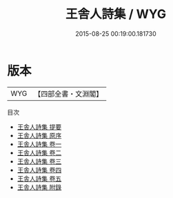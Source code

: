 #+TITLE: 王舎人詩集 / WYG
#+DATE: 2015-08-25 00:19:00.181730
* 版本
 |       WYG|【四部全書・文淵閣】|
目次
 - [[file:KR4e0085_000.txt::000-1a][王舎人詩集 提要]]
 - [[file:KR4e0085_000.txt::000-4a][王舎人詩集 原序]]
 - [[file:KR4e0085_001.txt::001-1a][王舎人詩集 卷一]]
 - [[file:KR4e0085_002.txt::002-1a][王舎人詩集 卷二]]
 - [[file:KR4e0085_003.txt::003-1a][王舎人詩集 卷三]]
 - [[file:KR4e0085_004.txt::004-1a][王舎人詩集 卷四]]
 - [[file:KR4e0085_005.txt::005-1a][王舎人詩集 卷五]]
 - [[file:KR4e0085_006.txt::006-1a][王舎人詩集 附錄]]
